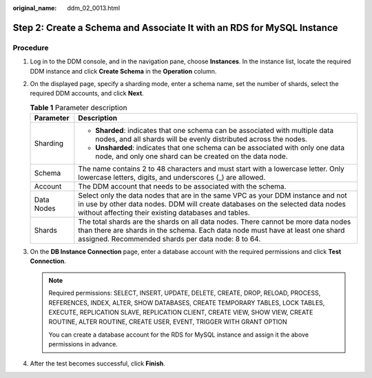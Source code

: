 :original_name: ddm_02_0013.html

.. _ddm_02_0013:

Step 2: Create a Schema and Associate It with an RDS for MySQL Instance
=======================================================================

Procedure
---------

#. Log in to the DDM console, and in the navigation pane, choose **Instances**. In the instance list, locate the required DDM instance and click **Create Schema** in the **Operation** column.
#. On the displayed page, specify a sharding mode, enter a schema name, set the number of shards, select the required DDM accounts, and click **Next**.

   .. table:: **Table 1** Parameter description

      +-----------------------------------+--------------------------------------------------------------------------------------------------------------------------------------------------------------------------------------------------------------------------+
      | Parameter                         | Description                                                                                                                                                                                                              |
      +===================================+==========================================================================================================================================================================================================================+
      | Sharding                          | -  **Sharded**: indicates that one schema can be associated with multiple data nodes, and all shards will be evenly distributed across the nodes.                                                                        |
      |                                   | -  **Unsharded**: indicates that one schema can be associated with only one data node, and only one shard can be created on the data node.                                                                               |
      +-----------------------------------+--------------------------------------------------------------------------------------------------------------------------------------------------------------------------------------------------------------------------+
      | Schema                            | The name contains 2 to 48 characters and must start with a lowercase letter. Only lowercase letters, digits, and underscores (_) are allowed.                                                                            |
      +-----------------------------------+--------------------------------------------------------------------------------------------------------------------------------------------------------------------------------------------------------------------------+
      | Account                           | The DDM account that needs to be associated with the schema.                                                                                                                                                             |
      +-----------------------------------+--------------------------------------------------------------------------------------------------------------------------------------------------------------------------------------------------------------------------+
      | Data Nodes                        | Select only the data nodes that are in the same VPC as your DDM instance and not in use by other data nodes. DDM will create databases on the selected data nodes without affecting their existing databases and tables. |
      +-----------------------------------+--------------------------------------------------------------------------------------------------------------------------------------------------------------------------------------------------------------------------+
      | Shards                            | The total shards are the shards on all data nodes. There cannot be more data nodes than there are shards in the schema. Each data node must have at least one shard assigned. Recommended shards per data node: 8 to 64. |
      +-----------------------------------+--------------------------------------------------------------------------------------------------------------------------------------------------------------------------------------------------------------------------+

#. On the **DB Instance Connection** page, enter a database account with the required permissions and click **Test Connection**.

   .. note::

      Required permissions: SELECT, INSERT, UPDATE, DELETE, CREATE, DROP, RELOAD, PROCESS, REFERENCES, INDEX, ALTER, SHOW DATABASES, CREATE TEMPORARY TABLES, LOCK TABLES, EXECUTE, REPLICATION SLAVE, REPLICATION CLIENT, CREATE VIEW, SHOW VIEW, CREATE ROUTINE, ALTER ROUTINE, CREATE USER, EVENT, TRIGGER WITH GRANT OPTION

      You can create a database account for the RDS for MySQL instance and assign it the above permissions in advance.

#. After the test becomes successful, click **Finish**.
